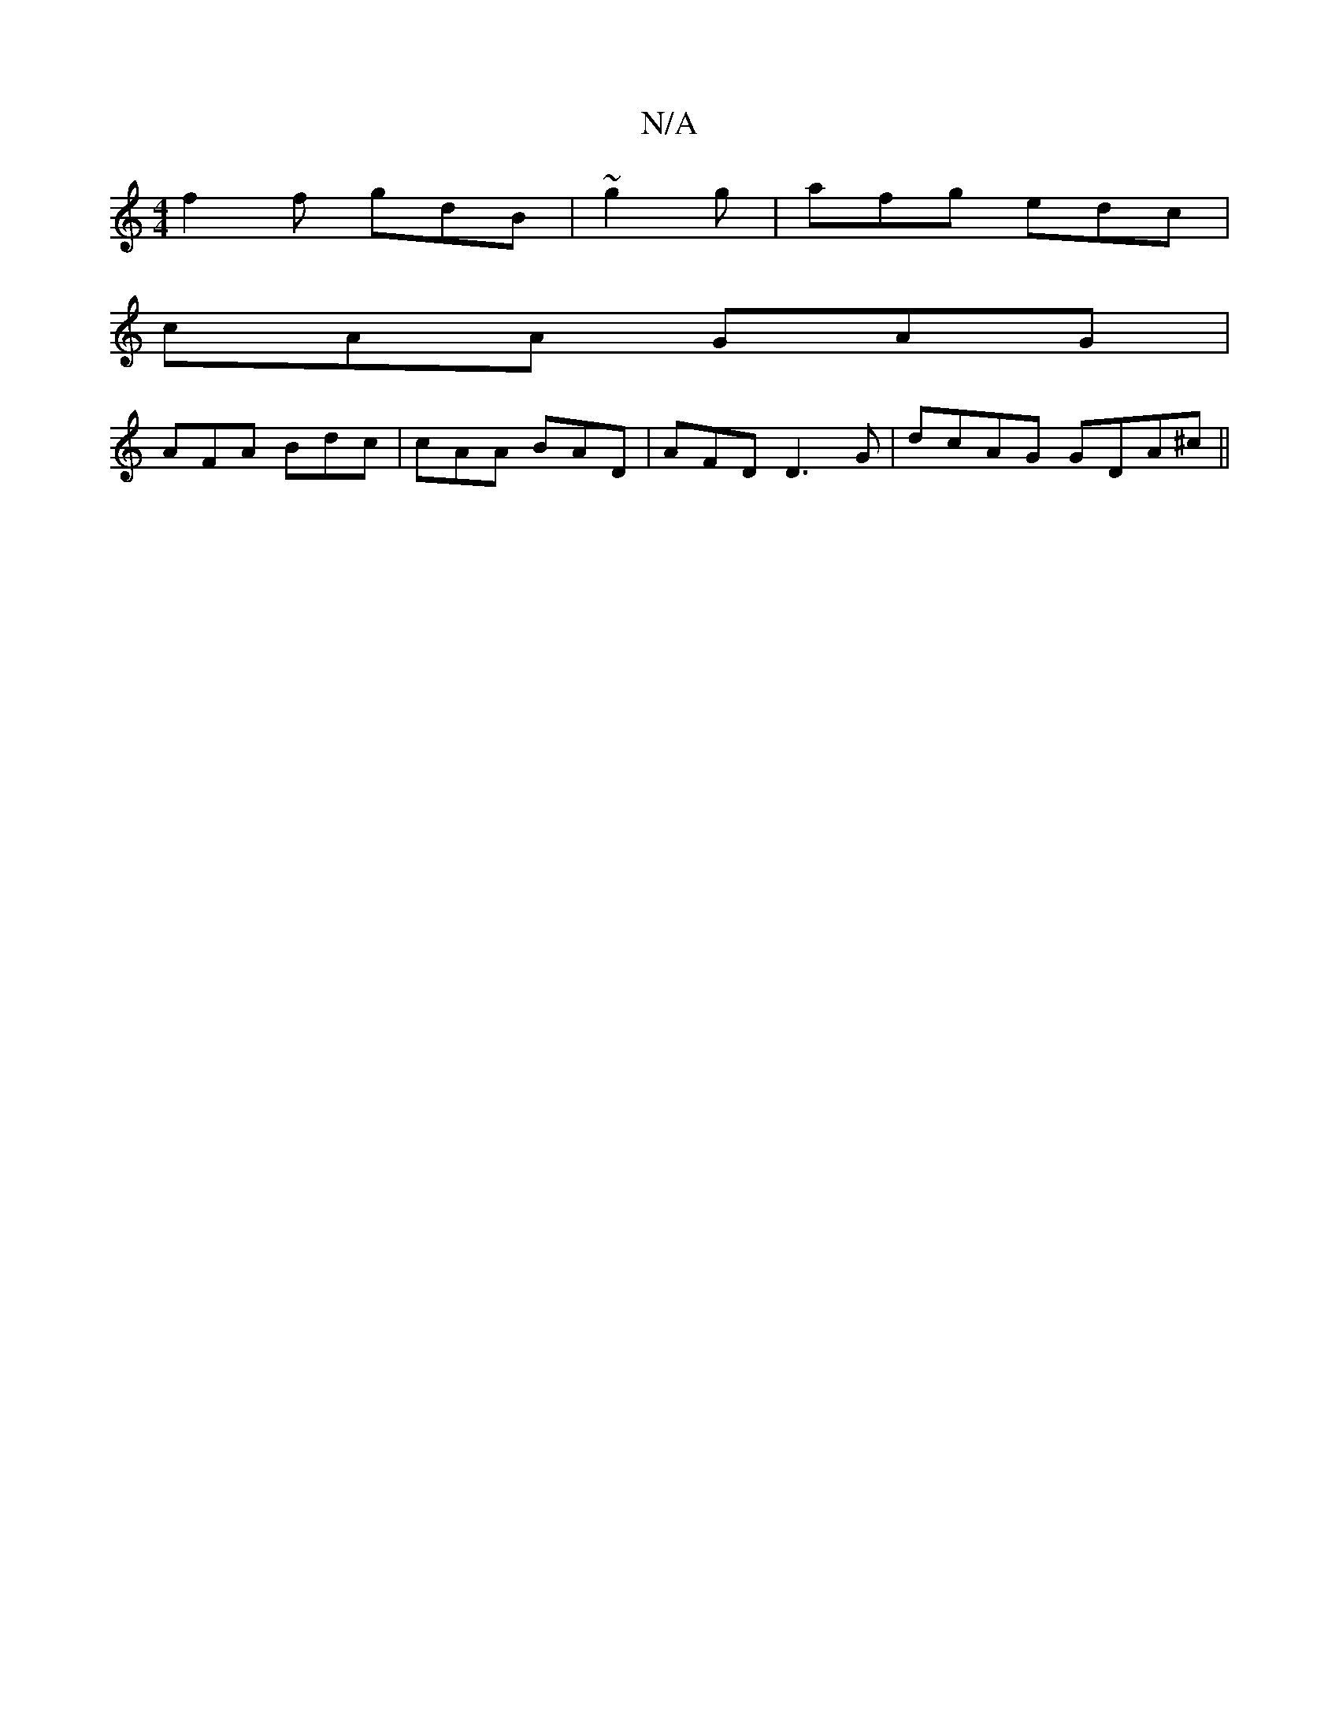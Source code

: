 X:1
T:N/A
M:4/4
R:N/A
K:Cmajor
f2f gdB|~g2 g | afg edc|
cAA GAG|
AFA Bdc|cAA BAD|AFD D3G|dcAG GDA^c||

|: GFF DDF AAG :|
|:"Def d gff|ecd eef|
f |
fa gfec|"cdB BAF|E/BA BAG | A2 c2e | fde fdc|f3f agg|fab afe|e3 fde|fedc Bdf|bgg fed